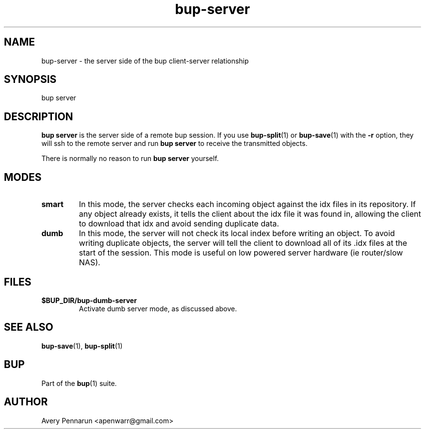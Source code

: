 .TH bup-server 1 "2011-01-25" "Bup 0\.21-25-g8e3764b"
.SH NAME
.PP
bup-server - the server side of the bup client-server relationship
.SH SYNOPSIS
.PP
bup server
.SH DESCRIPTION
.PP
\f[B]bup\ server\f[] is the server side of a remote bup session\.
If you use \f[B]bup-split\f[](1) or \f[B]bup-save\f[](1) with the
\f[B]-r\f[] option, they will ssh to the remote server and run
\f[B]bup\ server\f[] to receive the transmitted objects\.
.PP
There is normally no reason to run \f[B]bup\ server\f[] yourself\.
.SH MODES
.TP
.B smart
In this mode, the server checks each incoming object against the
idx files in its repository\. If any object already exists, it
tells the client about the idx file it was found in, allowing the
client to download that idx and avoid sending duplicate data\.
.RS
.RE
.TP
.B dumb
In this mode, the server will not check its local index before
writing an object\. To avoid writing duplicate objects, the server
will tell the client to download all of its \.idx files at the
start of the session\. This mode is useful on low powered server
hardware (ie router/slow NAS)\.
.RS
.RE
.SH FILES
.TP
.B $BUP_DIR/bup-dumb-server
Activate dumb server mode, as discussed above\.
.RS
.RE
.SH SEE ALSO
.PP
\f[B]bup-save\f[](1), \f[B]bup-split\f[](1)
.SH BUP
.PP
Part of the \f[B]bup\f[](1) suite\.
.SH AUTHOR
Avery Pennarun <apenwarr@gmail.com>
